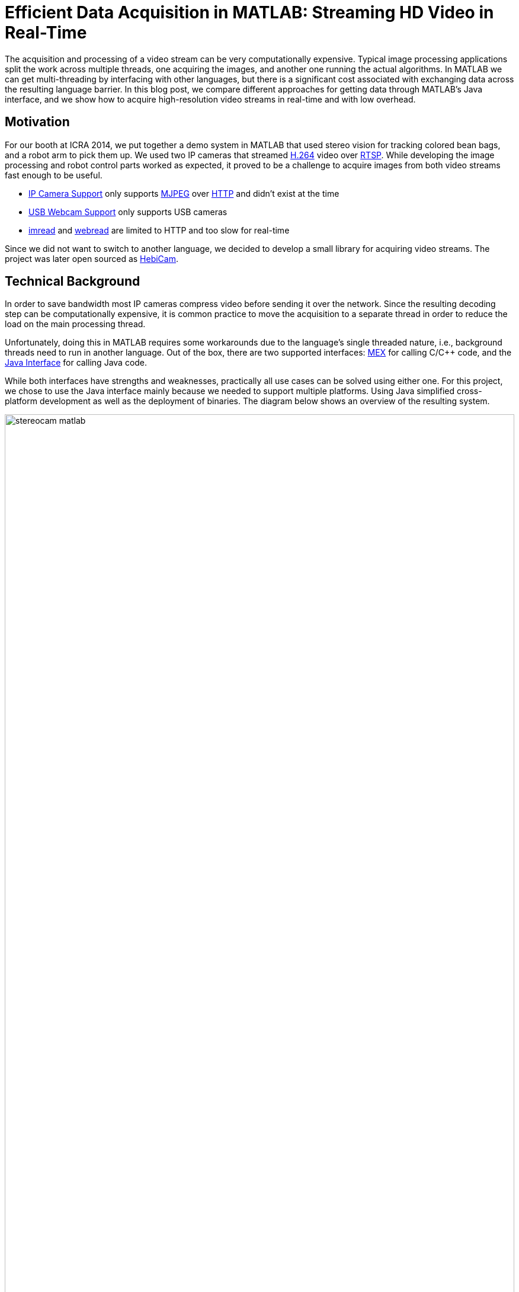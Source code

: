 = Efficient Data Acquisition in MATLAB: Streaming HD Video in Real-Time
:published_at: 2017-10-15
//:hp-tags: 
//:imagesdir: ../images
//:imagesdir: https://rawgit.com/ennerf/ennerf.github.io/tree/master/images
:imagesdir: https://cdn.rawgit.com/ennerf/ennerf.github.io/8f6a41c7/images
:source-highlighter: none

++++
<link rel="stylesheet" href="https://cdn.rawgit.com/ennerf/ennerf.github.io/master/resources/highlight.js/9.9.0/styles/matlab.css">
<script src="https://cdnjs.cloudflare.com/ajax/libs/highlight.js/9.9.0/highlight.min.js"></script>
<script src="http://cdnjs.cloudflare.com/ajax/libs/highlight.js/9.9.0/languages/matlab.min.js"></script>
<script>hljs.initHighlightingOnLoad()</script>
++++

The acquisition and processing of a video stream can be very computationally expensive. Typical image processing applications split the work across multiple threads, one acquiring the images, and another one running the actual algorithms. In MATLAB we can get multi-threading by interfacing with other languages, but there is a significant cost associated with exchanging data across the resulting language barrier. In this blog post, we compare different approaches for getting data through MATLAB's Java interface, and we show how to acquire high-resolution video streams in real-time and with low overhead.

== Motivation

For our booth at ICRA 2014, we put together a demo system in MATLAB that used stereo vision for tracking colored bean bags, and a robot arm to pick them up. We used two IP cameras that streamed link:https://de.wikipedia.org/wiki/H.264[H.264] video over link:https://en.wikipedia.org/wiki/Real_Time_Streaming_Protocol[RTSP]. While developing the image processing and robot control parts worked as expected, it proved to be a challenge to acquire images from both video streams fast enough to be useful.

* link:http://www.mathworks.com/hardware-support/ip-camera.html[IP Camera Support] only supports link:https://en.wikipedia.org/wiki/Motion_JPEG[MJPEG] over link:https://en.wikipedia.org/wiki/Hypertext_Transfer_Protocol[HTTP] and didn't exist at the time
* link:http://www.mathworks.com/hardware-support/matlab-webcam.html[USB Webcam Support] only supports USB cameras
* link:http://www.mathworks.com/help/matlab/ref/imread.html[imread] and link:http://www.mathworks.com/help/matlab/ref/webread.html[webread] are limited to HTTP and too slow for real-time

Since we did not want to switch to another language, we decided to develop a small library for acquiring video streams. The project was later open sourced as link:http://www.github.com/HebiRobotics/HebiCam[HebiCam].

== Technical Background

In order to save bandwidth most IP cameras compress video before sending it over the network. Since the resulting decoding step can be computationally expensive, it is common practice to move the acquisition to a separate thread in order to reduce the load on the main processing thread.

Unfortunately, doing this in MATLAB requires some workarounds due to the language's single threaded nature, i.e., background threads need to run in another language. Out of the box, there are two supported interfaces: https://www.mathworks.com/help/matlab/matlab_external/introducing-mex-files.html[MEX] for calling C/C++ code, and the https://www.mathworks.com/help/matlab/matlab_external/product-overview.html[Java Interface] for calling Java code.

While both interfaces have strengths and weaknesses, practically all use cases can be solved using either one. For this project, we chose to use the Java interface mainly because we needed to support multiple platforms. Using Java simplified cross-platform development as well as the deployment of binaries. The diagram below shows an overview of the resulting system.

[.text-center]
.System overview for a stereo vision setup
image::{imagesdir}/streaming/stereocam-matlab.svg[width=100%]

Starting background threads and getting the video stream into Java was relatively straightforward. We used the link:https://github.com/bytedeco/javacv[JavaCV] library, which is a Java wrapper around link:https://opencv.org/[OpenCV] and link:https://www.ffmpeg.org/[FFMpeg] that includes pre-compiled native binaries for all major platforms. However, passing the acquired image data from Java into MATLAB turned out to be more challenging.

The Java interface automatically converts between Java and MATLAB types by following a set of link:https://www.mathworks.com/help/matlab/matlab_external/handling-data-returned-from-java-methods.html[rules]. This makes it much simpler to develop for than the MEX interface, but it does cause additional overhead when calling Java functions. Most of the time this overhead is negligible. However, for certain types of data, such as large and multi-dimensional matrices, the default rules are very inefficient and can become prohibitively expensive. For example, a `1080x1920x3` MATLAB image matrix gets translated to a `byte[1080][1920][3]` in Java, which means that there is a separate array object for every single pixel in the image.

As an additional complication, MATLAB stores image data in a different memory layout than most other libraries (e.g. OpenCV's `Mat` or Java's `BufferedImage`). While pixels are commonly stored in row-major order (`[width][height][channels]`), MATLAB stores images transposed and in column-major order (`[channels][width][height]`). For example, if the Red-Green-Blue pixels of a `BufferedImage` would be laid out as `[RGB][RGB][RGB]...`, the same image would be laid out as `[RRR...][GGG...][BBB...]` in MATLAB. Depending on the resolution this conversion can become fairly expensive.

In order to process images at a frame rate of 30 fps in real-time, the total time budget of the main MATLAB thread is 33ms per cycle. Thus, the acquisition overhead imposed on the main thread needs to be sufficiently low, i.e., a low number of milliseconds, to leave enough time for the actual processing.

== Data Translation

We benchmarked five different ways to get image data from Java into MATLAB and compared their respective overhead on the main MATLAB thread. We omitted overhead incurred by background threads because it had no effect on the time budget available for image processing.

The full benchmark code is available link:https://github.com/HebiRobotics/HebiCam/tree/benchmark[here].

*1. Default 3D Array*

By default MATLAB image matrices convert to `byte[height][width][channels]` Java arrays. However, when converting back to MATLAB there are some additional problems:

* `byte` gets converted to `int8` instead of `uint8`, resulting in an invalid image matrix
* changing the type back to `uint8` is somewhat messy because the `uint8(matrix)` cast sets all negative values to zero, and the alternative `typecast(matrix, 'uint8')` only works on vectors

Thus, converting the data to a valid image matrix still requires several operations.

[source,matlab]
----
% (1) Get matrix from byte[height][width][channels]
data = getRawFormat3d(this.javaConverter);
[height,width,channels] = size(data);

% (2) Reshape matrix to vector
vector = reshape(data, width * height * channels, 1);

% (3) Cast int8 data to uint8
vector = typecast(vector, 'uint8');

% (4) Reshape vector back to original shape
image = reshape(vector, height, width, channels);
----

*2. Compressed 1D Array*

A common approach to move image data across distributed components (e.g. link:http://www.ros.org/[ROS]) is to encode the individual images using link:https://en.wikipedia.org/wiki/Motion_JPEG[MJPEG] compression. Doing this within a single process is obviously wasteful, but we included it because it is common practice in many distributed systems. Since MATLAB did not offer a way to decompress jpeg images in memory, we needed to save the compressed data to a file located on a RAM disk.

[source,matlab]
----
% (1) Get compressed data from byte[]
data = getJpegData(this.javaConverter);

% (2) Save as jpeg file
fileID = fopen('tmp.jpg','w+');
fwrite(fileID, data, 'int8');
fclose(fileID);

% (3) Read jpeg file
image = imread('tmp.jpg');
----

*3. Java Layout as 1D Pixel Array*

Another approach is to copy the pixel array of Java's `BufferedImage` and to reshape the memory using MATLAB. This is also the accepted answer for link:https://mathworks.com/matlabcentral/answers/100155-how-can-i-convert-a-java-image-object-into-a-matlab-image-matrix#answer_109503[How can I convert a Java Image object to a MATLAB image matrix?].

[source,matlab]
----
% (1) Get data from byte[] and cast to correct type
data = getJavaPixelFormat1d(this.javaConverter);
data = typecast(data, 'uint8');
[h,w,c] = size(this.matlabImage); % get dim info

% (2) Reshape matrix for indexing
pixelsData = reshape(data, 3, w, h);

% (3) Transpose and convert from row major to col major format (RGB case)
image = cat(3, ...
    transpose(reshape(pixelsData(3, :, :), w, h)), ...
    transpose(reshape(pixelsData(2, :, :), w, h)), ...
    transpose(reshape(pixelsData(1, :, :), w, h)));
----

*4. MATLAB Layout as 1D Pixel Array*

The fourth approach also copies a single pixel array, but this time the pixels are already stored in the MATLAB convention.

[source,matlab]
----
% (1) Get data from byte[] and cast to correct type
data = getMatlabPixelFormat1d(this.javaConverter);
[h,w,c] = size(this.matlabImage);  % get dim info
vector = typecast(data, 'uint8');

% (2) Interpret pre-laid out memory as matrix
image = reshape(vector,h,w,c);
----

Note that the most efficient way we found for converting the memory layout on the Java side was to use OpenCV's `split` and `transpose` functions. The code can be found in link:https://github.com/HebiRobotics/HebiCam/blob/master/src/main/java/us/hebi/matlab/streaming/MatlabImageConverterBGR.java[MatlabImageConverterBGR] and link:https://github.com/HebiRobotics/HebiCam/blob/master/src/main/java/us/hebi/matlab/streaming/MatlabImageConverterGrayscale.java[MatlabImageConverterGrayscale].

*5. MATLAB Layout as Shared Memory*

The fifth approach is the same as the fourth with the difference that the Java translation layer is bypassed entirely by using shared memory via `link:https://mathworks.com/help/matlab/ref/memmapfile.html[memmapfile]`. Shared memory is typically used for inter-process communication, but it can also be used within a single process. Running within the same process also simplifies synchronization since MATLAB can access Java locks.

[source,matlab]
----
% (1) Lock memory
lock(this.javaObj);

% (2) Force a copy of the data
image = this.memFile.Data.pixels * 1;

% (3) Unlock memory
unlock(this.javaObj);
----

Note that the code could be interrupted (ctrl+c) at any line, so the locking mechanism would need to be able to recover from bad states, or the unlocking would need to be guaranteed by using a destructor or link:https://mathworks.com/help/matlab/ref/oncleanup.html[onCleanup].

The multiplication by one forces a copy of the data. This is necessary because under-the-hood `memmapfile` only returns a reference to the underlying memory.

== Results

All benchmarks were run in MATLAB 2017b on an link:https://www.intel.com/content/www/us/en/products/boards-kits/nuc/kits/nuc6i7kyk.html[Intel NUC6I7KYK]. The performance was measured using MATLAB's `link:https://mathworks.com/help/matlab/ref/timeit.html[timeit]` function. The background color of each cell in the result tables represents a rough classification of the overhead on the main MATLAB thread.

{set:cellbgcolor:white}

[.text-center]
.Color classification
[width="50%",options="header",cols="^a,^a,^a"]
|====================
| Color |  Overhead | 30 Frames / Sec |
Green |  <10% | <3.3 ms | 
Yellow | <50% | <16.5 ms |
Orange | <100% | <33.3 ms | 
Red |  >100% | >33.3 ms  |
|====================

{set:cellbgcolor!}

The two tables below show the results for converting color (RGB) images as well as grayscale images. All measurements are in milliseconds.

[.text-center]
.Conversion overhead on the MATLAB thread in [ms]
image::{imagesdir}/streaming/table_performance.svg[width=100%]

The results show that the default conversion, as well as jpeg compression, are essentially non-starters for color images. For grayscale images, the default conversion works significantly better due to the fact that the data is stored in a much more efficient 2D array (`byte[height][width]`), and that there is no need to re-order pixels by color.

[NOTE]
Unfortunately, we currently don't have a good explanation for the ~10x cost increase (rather than ~4x) between 1080p and 4K grayscale. The behavior was the same across computers and different memory settings.

When copying the backing array of a `BufferedImage` we can see another significant performance increase due to the data being stored in a single contiguous array. At this point much of the overhead comes from re-ordering pixels, so by doing the conversion beforehand, we can get another 2-3x improvement.

Lastly, although accessing shared memory in combination with the locking overhead results in a slightly higher fixed cost, the copying itself is significantly cheaper, resulting in another 2-3x speedup for high-resolution images. Overall, going through shared memory scales very well and would even allow streaming of 4K color images from two cameras simultaneously.

== Final Notes

As for our initial motivation, after creating link:https://github.com/HebiRobotics/HebiCam[HebiCam] we were able to develop and reliably run the whole demo entirely in MATLAB.

video::R0nQSxt8uic?rel=0[youtube]

Our main takeaway was that although MATLAB's Java interface can be inefficient for certain cases, there are simple workarounds that can remove most bottlenecks. The most important rule is to avoid converting to and from large multi-dimensional matrices whenever possible.

Another insight was that shared-memory provides a very efficient way to transfer large amounts of data to and from MATLAB. We also found it useful for inter-process communication between multiple MATLAB instances. For example, one instance can track a target while another instance can use its output for real-time control. This is useful for avoiding coupling a fast control loop to the (usually lower) frame rate of a camera or sensor.

